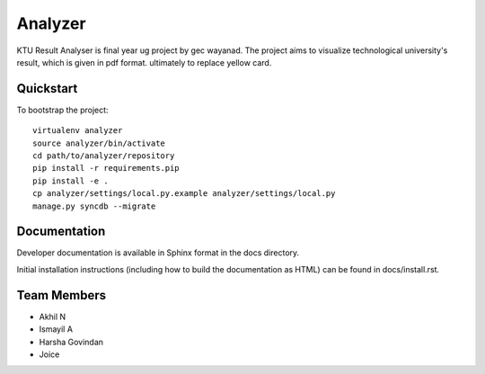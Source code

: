.. 

Analyzer
======================
KTU Result Analyser is final year ug project by gec wayanad. The project aims to visualize technological university's result, which is given in pdf format.
ultimately to replace yellow card.

Quickstart
----------

To bootstrap the project::

    virtualenv analyzer
    source analyzer/bin/activate
    cd path/to/analyzer/repository
    pip install -r requirements.pip
    pip install -e .
    cp analyzer/settings/local.py.example analyzer/settings/local.py
    manage.py syncdb --migrate

Documentation
-------------

Developer documentation is available in Sphinx format in the docs directory.

Initial installation instructions (including how to build the documentation as
HTML) can be found in docs/install.rst.

Team Members
------------
- Akhil N
- Ismayil A
- Harsha Govindan
- Joice

